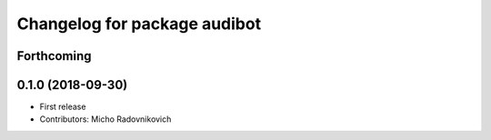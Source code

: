 ^^^^^^^^^^^^^^^^^^^^^^^^^^^^^
Changelog for package audibot
^^^^^^^^^^^^^^^^^^^^^^^^^^^^^

Forthcoming
-----------

0.1.0 (2018-09-30)
------------------
* First release
* Contributors: Micho Radovnikovich
